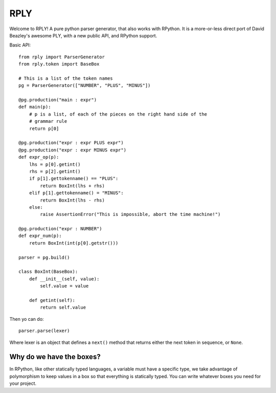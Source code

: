 RPLY
====

Welcome to RPLY! A pure python parser generator, that also works with RPython.
It is a more-or-less direct port of David Beazley's awesome PLY, with a new
public API, and RPython support.

Basic API::

    from rply import ParserGenerator
    from rply.token import BaseBox

    # This is a list of the token names
    pg = ParserGenerator(["NUMBER", "PLUS", "MINUS"])

    @pg.production("main : expr")
    def main(p):
        # p is a list, of each of the pieces on the right hand side of the
        # grammar rule
        return p[0]

    @pg.production("expr : expr PLUS expr")
    @pg.production("expr : expr MINUS expr")
    def expr_op(p):
        lhs = p[0].getint()
        rhs = p[2].getint()
        if p[1].gettokenname() == "PLUS":
            return BoxInt(lhs + rhs)
        elif p[1].gettokenname() = "MINUS":
            return BoxInt(lhs - rhs)
        else:
            raise AssertionError("This is impossible, abort the time machine!")

    @pg.production("expr : NUMBER")
    def expr_num(p):
        return BoxInt(int(p[0].getstr()))

    parser = pg.build()

    class BoxInt(BaseBox):
        def __init__(self, value):
            self.value = value

        def getint(self):
            return self.value

Then yo can do::

    parser.parse(lexer)

Where lexer is an object that defines a ``next()`` method that returns either
the next token in sequence, or ``None``.

Why do we have the boxes?
-------------------------

In RPython, like other statically typed languages, a variable must have a
specific type, we take advantage of polymorphism to keep values in a box so
that everything is statically typed. You can write whatever boxes you need for
your project.
